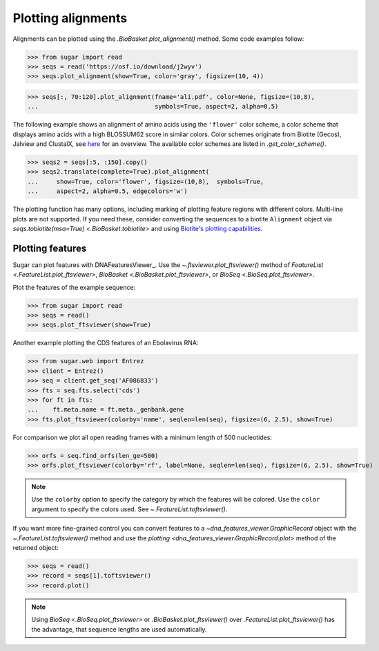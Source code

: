 Plotting alignments
===================

Alignments can be plotted using the `.BioBasket.plot_alignment()` method.
Some code examples follow:

.. These figures are generated manually with the test suite

>>> from sugar import read
>>> seqs = read('https://osf.io/download/j2wyv')
>>> seqs.plot_alignment(show=True, color='gray', figsize=(10, 4))

.. image:: ../_static/ali1.png
    :width: 60%

>>> seqs[:, 70:120].plot_alignment(fname='ali.pdf', color=None, figsize=(10,8),
...                                symbols=True, aspect=2, alpha=0.5)

.. image:: ../_static/ali2.png
    :width: 40%

The following example shows an alignment of amino acids
using the ``'flower'`` color scheme, a color scheme that
displays amino acids with a high BLOSSUM62 score in similar colors.
Color schemes originate from Biotite (Gecos), Jalview and ClustalX,
see `here`_ for an overview.
The available color schemes are listed in `.get_color_scheme()`.

>>> seqs2 = seqs[:5, :150].copy()
>>> seqs2.translate(complete=True).plot_alignment(
...     show=True, color='flower', figsize=(10,8),  symbols=True,
...     aspect=2, alpha=0.5, edgecolors='w')

.. image:: ../_static/ali3.png
    :width: 60%

The plotting function has many options,
including marking of plotting feature regions with different colors.
Multi-line plots are not supported.
If you need these, consider converting the sequences to a biotite ``Alignment`` object via
`seqs.tobiotite(msa=True) <.BioBasket.tobiotite>`
and using
`Biotite's plotting capabilities <https://www.biotite-python.org/latest/examples/gallery/sequence>`_.

.. _here: https://www.biotite-python.org/latest/examples/gallery/sequence/misc/color_schemes_protein.html


Plotting features
-----------------

Sugar can plot features with DNAFeaturesViewer_.
Use the `~.ftsviewer.plot_ftsviewer()` method of
`FeatureList <.FeatureList.plot_ftsviewer>`,
`BioBasket <.BioBasket.plot_ftsviewer>`, or
`BioSeq <.BioSeq.plot_ftsviewer>`.

Plot the features of the example sequence:

.. These figures are generated manually with the test suite

>>> from sugar import read
>>> seqs = read()
>>> seqs.plot_ftsviewer(show=True)

.. image:: ../_static/fts1.png
    :width: 60%

Another example plotting the CDS features of an Ebolavirus RNA:

>>> from sugar.web import Entrez
>>> client = Entrez()
>>> seq = client.get_seq('AF086833')
>>> fts = seq.fts.select('cds')
>>> for ft in fts:
...    ft.meta.name = ft.meta._genbank.gene
>>> fts.plot_ftsviewer(colorby='name', seqlen=len(seq), figsize=(6, 2.5), show=True)

.. image:: ../_static/fts3.png
    :width: 60%

For comparison we plot all open reading frames with a minimum length of 500 nucleotides:

>>> orfs = seq.find_orfs(len_ge=500)
>>> orfs.plot_ftsviewer(colorby='rf', label=None, seqlen=len(seq), figsize=(6, 2.5), show=True)

.. image:: ../_static/fts4.png
    :width: 60%

.. note::
    Use the ``colorby`` option to specify the category by which the features will be colored.
    Use the ``color`` argument to specify the colors used. See `~.FeatureList.toftsviewer()`.

If you want more fine-grained control you can convert features to
a `~dna_features_viewer.GraphicRecord` object with the
`~.FeatureList.toftsviewer()` method and use the
`plotting <dna_features_viewer.GraphicRecord.plot>` method of the returned object:

>>> seqs = read()
>>> record = seqs[1].toftsviewer()
>>> record.plot()

.. image:: ../_static/fts2.png
    :width: 60%

.. note::
    Using `BioSeq <.BioSeq.plot_ftsviewer>` or `.BioBasket.plot_ftsviewer()`
    over `.FeatureList.plot_ftsviewer()` has the advantage,
    that sequence lengths are used automatically.